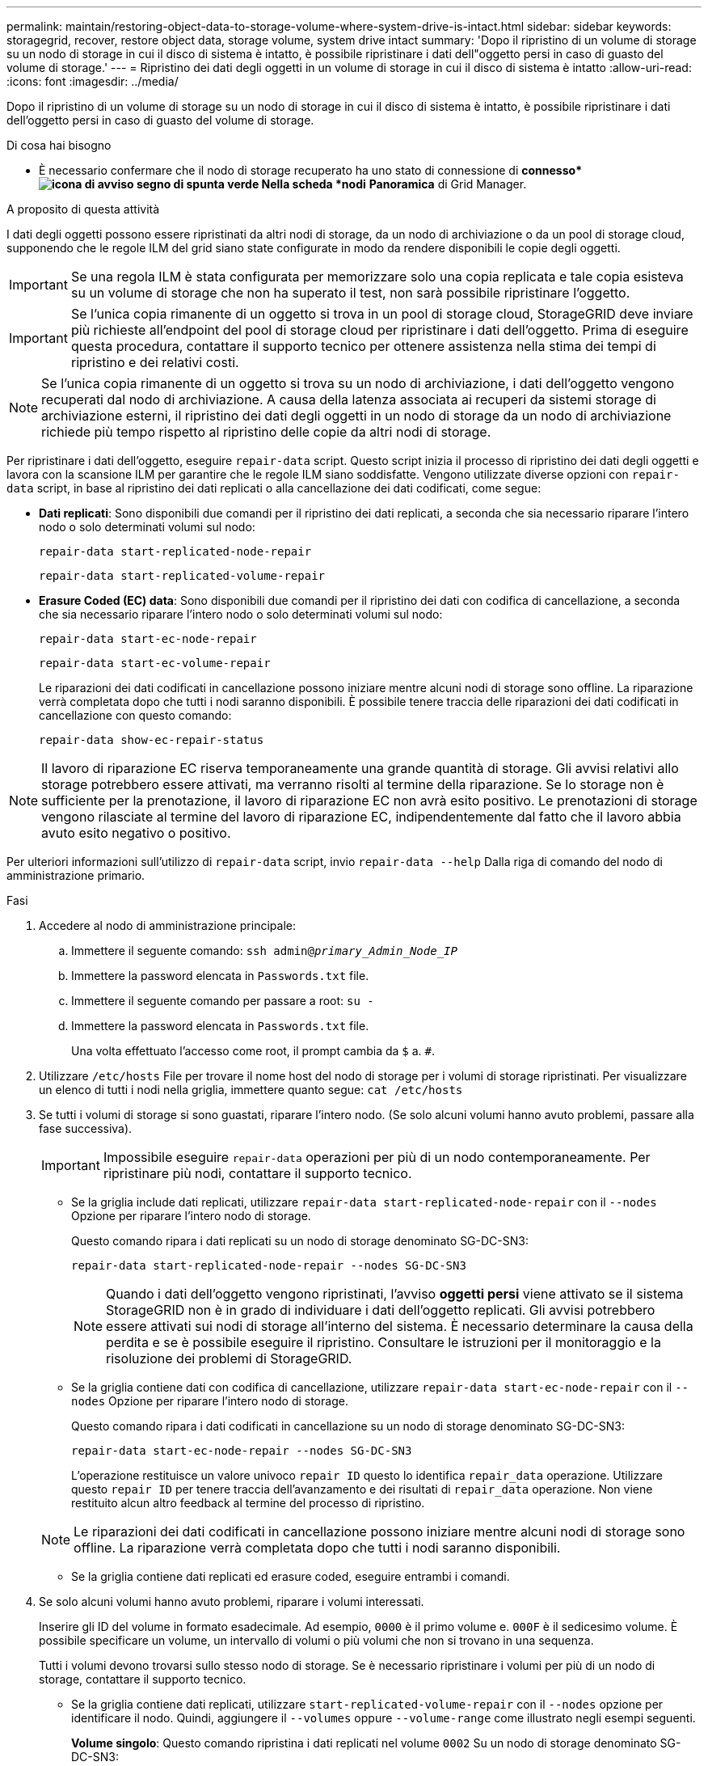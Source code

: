 ---
permalink: maintain/restoring-object-data-to-storage-volume-where-system-drive-is-intact.html 
sidebar: sidebar 
keywords: storagegrid, recover, restore object data, storage volume, system drive intact 
summary: 'Dopo il ripristino di un volume di storage su un nodo di storage in cui il disco di sistema è intatto, è possibile ripristinare i dati dell"oggetto persi in caso di guasto del volume di storage.' 
---
= Ripristino dei dati degli oggetti in un volume di storage in cui il disco di sistema è intatto
:allow-uri-read: 
:icons: font
:imagesdir: ../media/


[role="lead"]
Dopo il ripristino di un volume di storage su un nodo di storage in cui il disco di sistema è intatto, è possibile ripristinare i dati dell'oggetto persi in caso di guasto del volume di storage.

.Di cosa hai bisogno
* È necessario confermare che il nodo di storage recuperato ha uno stato di connessione di *connesso*image:../media/icon_alert_green_checkmark.png["icona di avviso segno di spunta verde"] Nella scheda *nodi* *Panoramica* di Grid Manager.


.A proposito di questa attività
I dati degli oggetti possono essere ripristinati da altri nodi di storage, da un nodo di archiviazione o da un pool di storage cloud, supponendo che le regole ILM del grid siano state configurate in modo da rendere disponibili le copie degli oggetti.


IMPORTANT: Se una regola ILM è stata configurata per memorizzare solo una copia replicata e tale copia esisteva su un volume di storage che non ha superato il test, non sarà possibile ripristinare l'oggetto.


IMPORTANT: Se l'unica copia rimanente di un oggetto si trova in un pool di storage cloud, StorageGRID deve inviare più richieste all'endpoint del pool di storage cloud per ripristinare i dati dell'oggetto. Prima di eseguire questa procedura, contattare il supporto tecnico per ottenere assistenza nella stima dei tempi di ripristino e dei relativi costi.


NOTE: Se l'unica copia rimanente di un oggetto si trova su un nodo di archiviazione, i dati dell'oggetto vengono recuperati dal nodo di archiviazione. A causa della latenza associata ai recuperi da sistemi storage di archiviazione esterni, il ripristino dei dati degli oggetti in un nodo di storage da un nodo di archiviazione richiede più tempo rispetto al ripristino delle copie da altri nodi di storage.

Per ripristinare i dati dell'oggetto, eseguire `repair-data` script. Questo script inizia il processo di ripristino dei dati degli oggetti e lavora con la scansione ILM per garantire che le regole ILM siano soddisfatte. Vengono utilizzate diverse opzioni con `repair-data` script, in base al ripristino dei dati replicati o alla cancellazione dei dati codificati, come segue:

* *Dati replicati*: Sono disponibili due comandi per il ripristino dei dati replicati, a seconda che sia necessario riparare l'intero nodo o solo determinati volumi sul nodo:
+
[listing]
----
repair-data start-replicated-node-repair
----
+
[listing]
----
repair-data start-replicated-volume-repair
----
* *Erasure Coded (EC) data*: Sono disponibili due comandi per il ripristino dei dati con codifica di cancellazione, a seconda che sia necessario riparare l'intero nodo o solo determinati volumi sul nodo:
+
[listing]
----
repair-data start-ec-node-repair
----
+
[listing]
----
repair-data start-ec-volume-repair
----
+
Le riparazioni dei dati codificati in cancellazione possono iniziare mentre alcuni nodi di storage sono offline. La riparazione verrà completata dopo che tutti i nodi saranno disponibili. È possibile tenere traccia delle riparazioni dei dati codificati in cancellazione con questo comando:

+
[listing]
----
repair-data show-ec-repair-status
----



NOTE: Il lavoro di riparazione EC riserva temporaneamente una grande quantità di storage. Gli avvisi relativi allo storage potrebbero essere attivati, ma verranno risolti al termine della riparazione. Se lo storage non è sufficiente per la prenotazione, il lavoro di riparazione EC non avrà esito positivo. Le prenotazioni di storage vengono rilasciate al termine del lavoro di riparazione EC, indipendentemente dal fatto che il lavoro abbia avuto esito negativo o positivo.

Per ulteriori informazioni sull'utilizzo di `repair-data` script, invio `repair-data --help` Dalla riga di comando del nodo di amministrazione primario.

.Fasi
. Accedere al nodo di amministrazione principale:
+
.. Immettere il seguente comando: `ssh admin@_primary_Admin_Node_IP_`
.. Immettere la password elencata in `Passwords.txt` file.
.. Immettere il seguente comando per passare a root: `su -`
.. Immettere la password elencata in `Passwords.txt` file.
+
Una volta effettuato l'accesso come root, il prompt cambia da `$` a. `#`.



. Utilizzare `/etc/hosts` File per trovare il nome host del nodo di storage per i volumi di storage ripristinati. Per visualizzare un elenco di tutti i nodi nella griglia, immettere quanto segue: `cat /etc/hosts`
. Se tutti i volumi di storage si sono guastati, riparare l'intero nodo. (Se solo alcuni volumi hanno avuto problemi, passare alla fase successiva).
+

IMPORTANT: Impossibile eseguire `repair-data` operazioni per più di un nodo contemporaneamente. Per ripristinare più nodi, contattare il supporto tecnico.

+
** Se la griglia include dati replicati, utilizzare `repair-data start-replicated-node-repair` con il `--nodes` Opzione per riparare l'intero nodo di storage.
+
Questo comando ripara i dati replicati su un nodo di storage denominato SG-DC-SN3:

+
[listing]
----
repair-data start-replicated-node-repair --nodes SG-DC-SN3
----
+

NOTE: Quando i dati dell'oggetto vengono ripristinati, l'avviso *oggetti persi* viene attivato se il sistema StorageGRID non è in grado di individuare i dati dell'oggetto replicati. Gli avvisi potrebbero essere attivati sui nodi di storage all'interno del sistema. È necessario determinare la causa della perdita e se è possibile eseguire il ripristino. Consultare le istruzioni per il monitoraggio e la risoluzione dei problemi di StorageGRID.

** Se la griglia contiene dati con codifica di cancellazione, utilizzare `repair-data start-ec-node-repair` con il `--nodes` Opzione per riparare l'intero nodo di storage.
+
Questo comando ripara i dati codificati in cancellazione su un nodo di storage denominato SG-DC-SN3:

+
[listing]
----
repair-data start-ec-node-repair --nodes SG-DC-SN3
----
+
L'operazione restituisce un valore univoco `repair ID` questo lo identifica `repair_data` operazione. Utilizzare questo `repair ID` per tenere traccia dell'avanzamento e dei risultati di `repair_data` operazione. Non viene restituito alcun altro feedback al termine del processo di ripristino.

+

NOTE: Le riparazioni dei dati codificati in cancellazione possono iniziare mentre alcuni nodi di storage sono offline. La riparazione verrà completata dopo che tutti i nodi saranno disponibili.

** Se la griglia contiene dati replicati ed erasure coded, eseguire entrambi i comandi.


. Se solo alcuni volumi hanno avuto problemi, riparare i volumi interessati.
+
Inserire gli ID del volume in formato esadecimale. Ad esempio, `0000` è il primo volume e. `000F` è il sedicesimo volume. È possibile specificare un volume, un intervallo di volumi o più volumi che non si trovano in una sequenza.

+
Tutti i volumi devono trovarsi sullo stesso nodo di storage. Se è necessario ripristinare i volumi per più di un nodo di storage, contattare il supporto tecnico.

+
** Se la griglia contiene dati replicati, utilizzare `start-replicated-volume-repair` con il `--nodes` opzione per identificare il nodo. Quindi, aggiungere il `--volumes` oppure `--volume-range` come illustrato negli esempi seguenti.
+
*Volume singolo*: Questo comando ripristina i dati replicati nel volume `0002` Su un nodo di storage denominato SG-DC-SN3:

+
[listing]
----
repair-data start-replicated-volume-repair --nodes SG-DC-SN3 --volumes 0002
----
+
*Range of Volumes* (intervallo di volumi): Questo comando ripristina i dati replicati in tutti i volumi dell'intervallo `0003` a. `0009` Su un nodo di storage denominato SG-DC-SN3:

+
[listing]
----
repair-data start-replicated-volume-repair --nodes SG-DC-SN3 --volume-range 0003-0009
----
+
*Volumi multipli non in sequenza*: Questo comando ripristina i dati replicati nei volumi `0001`, `0005`, e. `0008` Su un nodo di storage denominato SG-DC-SN3:

+
[listing]
----
repair-data start-replicated-volume-repair --nodes SG-DC-SN3 --volumes 0001,0005,0008
----
+

NOTE: Quando i dati dell'oggetto vengono ripristinati, l'avviso *oggetti persi* viene attivato se il sistema StorageGRID non è in grado di individuare i dati dell'oggetto replicati. Gli avvisi potrebbero essere attivati sui nodi di storage all'interno del sistema. È necessario determinare la causa della perdita e se è possibile eseguire il ripristino. Consultare le istruzioni per il monitoraggio e la risoluzione dei problemi di StorageGRID.

** Se la griglia contiene dati con codifica di cancellazione, utilizzare `start-ec-volume-repair` con il `--nodes` opzione per identificare il nodo. Quindi, aggiungere il `--volumes` oppure `--volume-range` come illustrato negli esempi seguenti.
+
*Volume singolo*: Questo comando ripristina i dati codificati in cancellazione nel volume `0007` Su un nodo di storage denominato SG-DC-SN3:

+
[listing]
----
repair-data start-ec-volume-repair --nodes SG-DC-SN3 --volumes 0007
----
+
*Range of Volumes* (intervallo di volumi): Questo comando ripristina i dati con codifica di cancellazione su tutti i volumi dell'intervallo `0004` a. `0006` Su un nodo di storage denominato SG-DC-SN3:

+
[listing]
----
repair-data start-ec-volume-repair --nodes SG-DC-SN3 --volume-range 0004-0006
----
+
*Volumi multipli non in sequenza*: Questo comando ripristina i dati codificati in cancellazione nei volumi `000A`, `000C`, e. `000E` Su un nodo di storage denominato SG-DC-SN3:

+
[listing]
----
repair-data start-ec-volume-repair --nodes SG-DC-SN3 --volumes 000A,000C,000E
----
+
Il `repair-data` l'operazione restituisce un valore univoco `repair ID` questo lo identifica `repair_data` operazione. Utilizzare questo `repair ID` per tenere traccia dell'avanzamento e dei risultati di `repair_data` operazione. Non viene restituito alcun altro feedback al termine del processo di ripristino.

+

NOTE: Le riparazioni dei dati codificati in cancellazione possono iniziare mentre alcuni nodi di storage sono offline. La riparazione verrà completata dopo che tutti i nodi saranno disponibili.

** Se la griglia contiene dati replicati ed erasure coded, eseguire entrambi i comandi.


. Monitorare la riparazione dei dati replicati.
+
.. Selezionare *nodi* *nodo di storage da riparare* *ILM*.
.. Utilizzare gli attributi nella sezione Valutazione per determinare se le riparazioni sono complete.
+
Quando le riparazioni sono complete, l'attributo in attesa - tutto indica 0 oggetti.

.. Per monitorare la riparazione in modo più dettagliato, selezionare *supporto* *Strumenti* *topologia griglia*.
.. Selezionare *Grid* *Storage Node in riparazione* *LDR* *Data Store*.
.. Utilizzare una combinazione dei seguenti attributi per determinare, come possibile, se le riparazioni replicate sono complete.
+

NOTE: Le incongruenze di Cassandra potrebbero essere presenti e le riparazioni non riuscite non vengono monitorate.

+
*** *Tentativi di riparazione (XRPA)*: Utilizzare questo attributo per tenere traccia dell'avanzamento delle riparazioni replicate. Questo attributo aumenta ogni volta che un nodo di storage tenta di riparare un oggetto ad alto rischio. Quando questo attributo non aumenta per un periodo superiore al periodo di scansione corrente (fornito dall'attributo *Scan Period -- Estimated*), significa che la scansione ILM non ha rilevato oggetti ad alto rischio che devono essere riparati su alcun nodo.
+

NOTE: Gli oggetti ad alto rischio sono oggetti che rischiano di essere completamente persi. Non sono inclusi oggetti che non soddisfano la configurazione ILM.

*** *Periodo di scansione -- stimato (XSCM)*: Utilizzare questo attributo per stimare quando verrà applicata una modifica di policy agli oggetti precedentemente acquisiti. Se l'attributo *riparazioni tentate* non aumenta per un periodo superiore al periodo di scansione corrente, è probabile che vengano eseguite riparazioni replicate. Si noti che il periodo di scansione può cambiare. L'attributo *Scan Period -- Estimated (XSCM)* si applica all'intera griglia ed è il massimo di tutti i periodi di scansione del nodo. È possibile eseguire una query nella cronologia degli attributi *Scan Period -- Estimated* per la griglia per determinare un intervallo di tempo appropriato.




. Monitorare la riparazione dei dati codificati di cancellazione e riprovare le richieste che potrebbero non essere riuscite.
+
.. Determinare lo stato delle riparazioni dei dati codificati in cancellazione:
+
*** Utilizzare questo comando per visualizzare lo stato di uno specifico `repair-data` funzionamento:
+
[listing]
----
repair-data show-ec-repair-status --repair-id repair ID
----
*** Utilizzare questo comando per elencare tutte le riparazioni:
+
[listing]
----
repair-data show-ec-repair-status
----
+
L'output elenca le informazioni, tra cui `repair ID`, per tutte le riparazioni precedentemente e attualmente in esecuzione.

+
[listing]
----
root@DC1-ADM1:~ # repair-data show-ec-repair-status

 Repair ID Scope  Start Time  End Time  State  Est Bytes Affected/Repaired Retry Repair
========================================================================================
 949283 DC1-S-99-10(Volumes: 1,2) 2016-11-30T15:27:06.9 Success 17359 17359 No
 949292 DC1-S-99-10(Volumes: 1,2) 2016-11-30T15:37:06.9 Failure 17359 0     Yes
 949294 DC1-S-99-10(Volumes: 1,2) 2016-11-30T15:47:06.9 Failure 17359 0     Yes
 949299 DC1-S-99-10(Volumes: 1,2) 2016-11-30T15:57:06.9 Failure 17359 0     Yes
----


.. Se l'output mostra che l'operazione di riparazione non è riuscita, utilizzare `--repair-id` opzione per riprovare la riparazione.
+
Questo comando prova di nuovo una riparazione del nodo non riuscita, utilizzando l'ID riparazione 83930030303133434:

+
[listing]
----
repair-data start-ec-node-repair --repair-id 83930030303133434
----
+
Questo comando prova di nuovo una riparazione del volume non riuscita, utilizzando l'ID riparazione 83930030303133434:

+
[listing]
----
repair-data start-ec-volume-repair --repair-id 83930030303133434
----




.Informazioni correlate
link:../admin/index.html["Amministrare StorageGRID"]

link:../monitor/index.html["Monitor  risoluzione dei problemi"]
